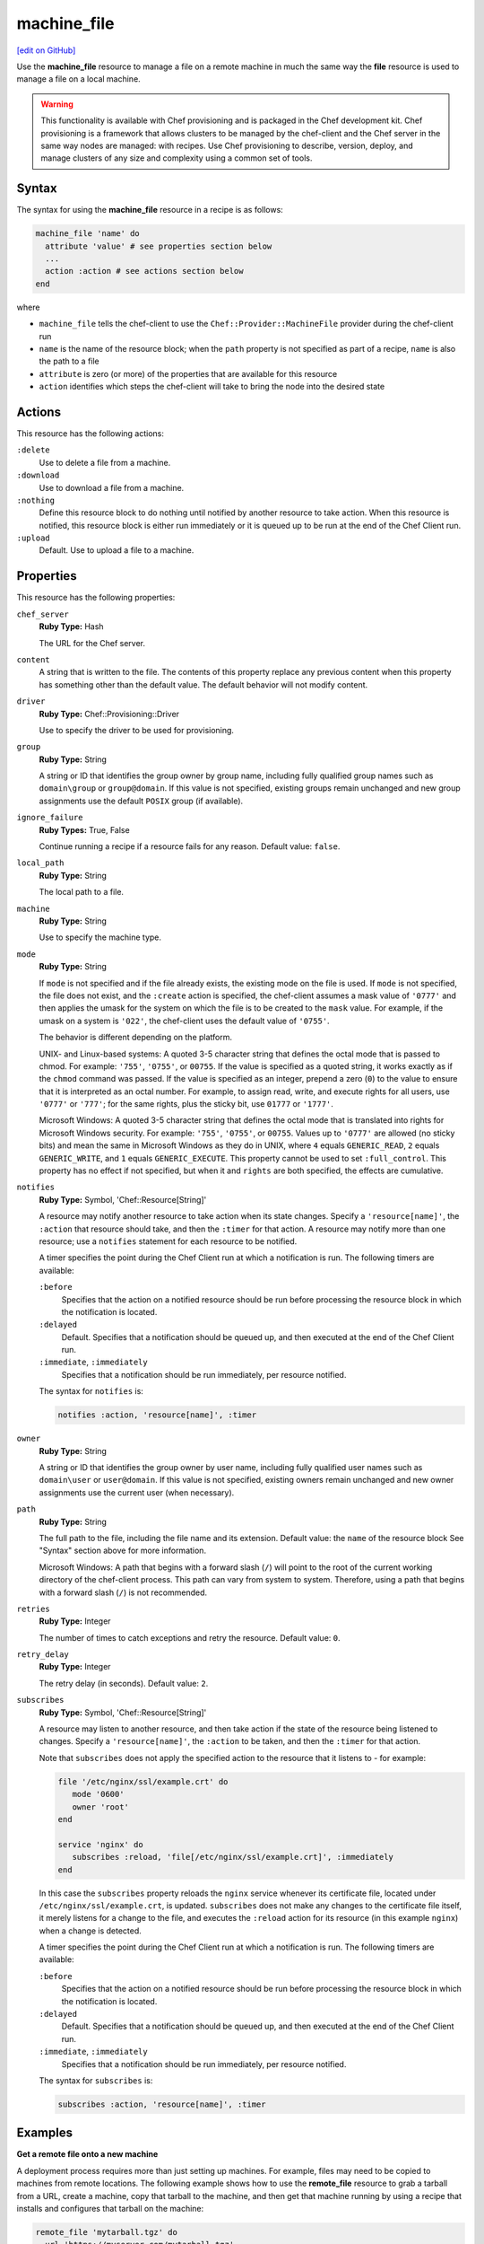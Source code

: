 =====================================================
machine_file
=====================================================
`[edit on GitHub] <https://github.com/chef/chef-web-docs/blob/master/chef_master/source/resource_machine_file.rst>`__

.. tag resource_machine_file_summary

Use the **machine_file** resource to manage a file on a remote machine in much the same way the **file** resource is used to manage a file on a local machine.

.. end_tag

.. warning:: .. tag notes_provisioning

             This functionality is available with Chef provisioning and is packaged in the Chef development kit. Chef provisioning is a framework that allows clusters to be managed by the chef-client and the Chef server in the same way nodes are managed: with recipes. Use Chef provisioning to describe, version, deploy, and manage clusters of any size and complexity using a common set of tools.

             .. end_tag

Syntax
=====================================================
.. tag resource_machine_file_syntax

The syntax for using the **machine_file** resource in a recipe is as follows:

.. code-block:: ruby

   machine_file 'name' do
     attribute 'value' # see properties section below
     ...
     action :action # see actions section below
   end

where

* ``machine_file`` tells the chef-client to use the ``Chef::Provider::MachineFile`` provider during the chef-client run
* ``name`` is the name of the resource block; when the ``path`` property is not specified as part of a recipe, ``name`` is also the path to a file
* ``attribute`` is zero (or more) of the properties that are available for this resource
* ``action`` identifies which steps the chef-client will take to bring the node into the desired state

.. end_tag

Actions
=====================================================
.. tag resource_machine_file_actions

This resource has the following actions:

``:delete``
   Use to delete a file from a machine.

``:download``
   Use to download a file from a machine.

``:nothing``
   .. tag resources_common_actions_nothing

   Define this resource block to do nothing until notified by another resource to take action. When this resource is notified, this resource block is either run immediately or it is queued up to be run at the end of the Chef Client run.

   .. end_tag

``:upload``
   Default. Use to upload a file to a machine.

.. end_tag

Properties
=====================================================
.. tag resource_machine_file_attributes

This resource has the following properties:

``chef_server``
   **Ruby Type:** Hash

   The URL for the Chef server.

``content``
   A string that is written to the file. The contents of this property replace any previous content when this property has something other than the default value. The default behavior will not modify content.

``driver``
   **Ruby Type:** Chef::Provisioning::Driver

   Use to specify the driver to be used for provisioning.

``group``
   **Ruby Type:** String

   A string or ID that identifies the group owner by group name, including fully qualified group names such as ``domain\group`` or ``group@domain``. If this value is not specified, existing groups remain unchanged and new group assignments use the default ``POSIX`` group (if available).

``ignore_failure``
   **Ruby Types:** True, False

   Continue running a recipe if a resource fails for any reason. Default value: ``false``.

``local_path``
   **Ruby Type:** String

   The local path to a file.

``machine``
   **Ruby Type:** String

   Use to specify the machine type.

``mode``
   **Ruby Type:** String

   If ``mode`` is not specified and if the file already exists, the existing mode on the file is used. If ``mode`` is not specified, the file does not exist, and the ``:create`` action is specified, the chef-client assumes a mask value of ``'0777'`` and then applies the umask for the system on which the file is to be created to the ``mask`` value. For example, if the umask on a system is ``'022'``, the chef-client uses the default value of ``'0755'``.

   The behavior is different depending on the platform.

   UNIX- and Linux-based systems: A quoted 3-5 character string that defines the octal mode that is passed to chmod. For example: ``'755'``, ``'0755'``, or ``00755``. If the value is specified as a quoted string, it works exactly as if the ``chmod`` command was passed. If the value is specified as an integer, prepend a zero (``0``) to the value to ensure that it is interpreted as an octal number. For example, to assign read, write, and execute rights for all users, use ``'0777'`` or ``'777'``; for the same rights, plus the sticky bit, use ``01777`` or ``'1777'``.

   Microsoft Windows: A quoted 3-5 character string that defines the octal mode that is translated into rights for Microsoft Windows security. For example: ``'755'``, ``'0755'``, or ``00755``. Values up to ``'0777'`` are allowed (no sticky bits) and mean the same in Microsoft Windows as they do in UNIX, where ``4`` equals ``GENERIC_READ``, ``2`` equals ``GENERIC_WRITE``, and ``1`` equals ``GENERIC_EXECUTE``. This property cannot be used to set ``:full_control``. This property has no effect if not specified, but when it and ``rights`` are both specified, the effects are cumulative.

``notifies``
   **Ruby Type:** Symbol, 'Chef::Resource[String]'

   .. tag resources_common_notification_notifies

   A resource may notify another resource to take action when its state changes. Specify a ``'resource[name]'``, the ``:action`` that resource should take, and then the ``:timer`` for that action. A resource may notify more than one resource; use a ``notifies`` statement for each resource to be notified.

   .. end_tag

   .. tag resources_common_notification_timers

   A timer specifies the point during the Chef Client run at which a notification is run. The following timers are available:

   ``:before``
      Specifies that the action on a notified resource should be run before processing the resource block in which the notification is located.

   ``:delayed``
      Default. Specifies that a notification should be queued up, and then executed at the end of the Chef Client run.

   ``:immediate``, ``:immediately``
      Specifies that a notification should be run immediately, per resource notified.

   .. end_tag

   .. tag resources_common_notification_notifies_syntax

   The syntax for ``notifies`` is:

   .. code-block:: ruby

      notifies :action, 'resource[name]', :timer

   .. end_tag

``owner``
   **Ruby Type:** String

   A string or ID that identifies the group owner by user name, including fully qualified user names such as ``domain\user`` or ``user@domain``. If this value is not specified, existing owners remain unchanged and new owner assignments use the current user (when necessary).

``path``
   **Ruby Type:** String

   The full path to the file, including the file name and its extension. Default value: the ``name`` of the resource block See "Syntax" section above for more information.

   Microsoft Windows: A path that begins with a forward slash (``/``) will point to the root of the current working directory of the chef-client process. This path can vary from system to system. Therefore, using a path that begins with a forward slash (``/``) is not recommended.

``retries``
   **Ruby Type:** Integer

   The number of times to catch exceptions and retry the resource. Default value: ``0``.

``retry_delay``
   **Ruby Type:** Integer

   The retry delay (in seconds). Default value: ``2``.

``subscribes``
   **Ruby Type:** Symbol, 'Chef::Resource[String]'

   .. tag resources_common_notification_subscribes

   A resource may listen to another resource, and then take action if the state of the resource being listened to changes. Specify a ``'resource[name]'``, the ``:action`` to be taken, and then the ``:timer`` for that action.

   Note that ``subscribes`` does not apply the specified action to the resource that it listens to - for example:

   .. code-block:: ruby

     file '/etc/nginx/ssl/example.crt' do
        mode '0600'
        owner 'root'
     end

     service 'nginx' do
        subscribes :reload, 'file[/etc/nginx/ssl/example.crt]', :immediately
     end

   In this case the ``subscribes`` property reloads the ``nginx`` service whenever its certificate file, located under ``/etc/nginx/ssl/example.crt``, is updated. ``subscribes`` does not make any changes to the certificate file itself, it merely listens for a change to the file, and executes the ``:reload`` action for its resource (in this example ``nginx``) when a change is detected.

   .. end_tag

   .. tag resources_common_notification_timers

   A timer specifies the point during the Chef Client run at which a notification is run. The following timers are available:

   ``:before``
      Specifies that the action on a notified resource should be run before processing the resource block in which the notification is located.

   ``:delayed``
      Default. Specifies that a notification should be queued up, and then executed at the end of the Chef Client run.

   ``:immediate``, ``:immediately``
      Specifies that a notification should be run immediately, per resource notified.

   .. end_tag

   .. tag resources_common_notification_subscribes_syntax

   The syntax for ``subscribes`` is:

   .. code-block:: ruby

      subscribes :action, 'resource[name]', :timer

   .. end_tag

.. end_tag

Examples
=====================================================

**Get a remote file onto a new machine**

.. tag resource_machine_file_get_remote_file

A deployment process requires more than just setting up machines. For example, files may need to be copied to machines from remote locations. The following example shows how to use the **remote_file** resource to grab a tarball from a URL, create a machine, copy that tarball to the machine, and then get that machine running by using a recipe that installs and configures that tarball on the machine:

.. code-block:: ruby

   remote_file 'mytarball.tgz' do
     url 'https://myserver.com/mytarball.tgz'
   end

   machine 'x'
     action :allocate
   end

   machine_file '/tmp/mytarball.tgz' do
     machine 'x'
     local_path 'mytarball.tgz'
     action :upload
   end

   machine 'x' do
     recipe 'untarthatthing'
     action :converge
   end

.. end_tag

